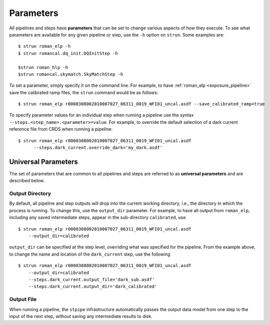 Parameters
==========

All pipelines and steps have **parameters** that can be set to change various
aspects of how they execute. To see what parameters are available for any given
pipeline or step, use the ``-h`` option on ``strun``. Some examples are:
::

   $ strun roman_elp -h
   $ strun romancal.dq_init.DQInitStep -h

   $strun roman_hlp -h
   $strun romancal.skymatch.SkyMatchStep -h

To set a parameter, simply specify it on the command line. For example, to have
:ref:`roman_elp <exposure_pipeline>` save the calibrated ramp files, the
``strun`` command would be as follows:
::

   $ strun roman_elp r0008308002010007027_06311_0019_WFI01_uncal.asdf --save_calibrated_ramp=true

To specify parameter values for an individual step when running a pipeline
use the syntax ``--steps.<step_name>.<parameter>=value``.
For example, to override the default selection of a dark current reference
file from CRDS when running a pipeline:
::

    $ strun roman_elp r0008308002010007027_06311_0019_WFI01_uncal.asdf
          --steps.dark_current.override_dark='my_dark.asdf'

Universal Parameters
--------------------

The set of parameters that are common to all pipelines and steps are referred to
as **universal parameters** and are described below.

.. _intro_output_directory:

Output Directory
^^^^^^^^^^^^^^^^

By default, all pipeline and step outputs will drop into the current
working directory, i.e., the directory in which the process is
running. To change this, use the ``output_dir`` parameter. For example, to
have all output from ``roman_elp``, including any saved
intermediate steps, appear in the sub-directory ``calibrated``, use
::

    $ strun roman_elp r0008308002010007027_06311_0019_WFI01_uncal.asdf
        --output_dir=calibrated

``output_dir`` can be specified at the step level, overriding what was
specified for the pipeline. From the example above, to change the name
and location of the ``dark_current`` step, use the following
::

    $ strun roman_elp r0008308002010007027_06311_0019_WFI01_uncal.asdf
        --output_dir=calibrated
        --steps.dark_current.output_file='dark_sub.asdf'
        --steps.dark_current.output_dir='dark_calibrated'

.. _intro_output_file:

Output File
^^^^^^^^^^^

When running a pipeline, the ``stpipe`` infrastructure automatically passes the
output data model from one step to the input of the next step, without
saving any intermediate results to disk.

